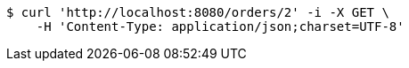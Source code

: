 [source,bash]
----
$ curl 'http://localhost:8080/orders/2' -i -X GET \
    -H 'Content-Type: application/json;charset=UTF-8'
----